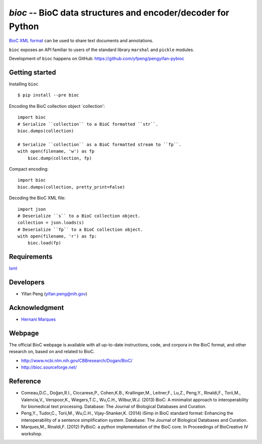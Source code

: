 `bioc` -- BioC data structures and encoder/decoder for Python
============================================

`BioC XML format <http://bioc.sourceforge.net/>`_ can be used to share
text documents and annotations.

``bioc`` exposes an API familiar to users of the standard library
``marshal`` and ``pickle`` modules.

Development of ``bioc`` happens on GitHub:
https://github.com/yfpeng/pengyifan-pybioc

Getting started
---------------

Installing ``bioc``

::

    $ pip install --pre bioc

Encoding the BioC collection object \`collection':

::

    import bioc
    # Serialize ``collection`` to a BioC formatted ``str``.
    bioc.dumps(collection)

    # Serialize ``collection`` as a BioC formatted stream to ``fp``.
    with open(filename, 'w') as fp
        bioc.dump(collection, fp)

Compact encoding:

::

    import bioc
    bioc.dumps(collection, pretty_print=False)

Decoding the BioC XML file:

::

    import json
    # Deserialize ``s`` to a BioC collection object.
    collection = json.loads(s)
    # Deserialize ``fp`` to a BioC collection object.
    with open(filename, 'r') as fp:
        bioc.load(fp)

Requirements
------------

`lxml <http://lxml.de/>`_

Developers
----------

-  Yifan Peng (yifan.peng@nih.gov)

Acknowledgment
--------------

-  `Hernani Marques <https://github.com/2mh/PyBioC/>`_

Webpage
-------

The official BioC webpage is available with all up-to-date instructions,
code, and corpora in the BioC format, and other research on, based on
and related to BioC.

-  http://www.ncbi.nlm.nih.gov/CBBresearch/Dogan/BioC/
-  http://bioc.sourceforge.net/

Reference
---------

-  Comeau,D.C., Doğan,R.I., Ciccarese,P., Cohen,K.B., Krallinger,M.,
   Leitner,F., Lu,Z., Peng,Y., Rinaldi,F., Torii,M., Valencia,V.,
   Verspoor,K., Wiegers,T.C., Wu,C.H., Wilbur,W.J. (2013) BioC: A
   minimalist approach to interoperability for biomedical text
   processing. Database: The Journal of Biological Databases and
   Curation.
-  Peng,Y., Tudor,C., Torii,M., Wu,C.H., Vijay-Shanker,K. (2014) iSimp
   in BioC standard format: Enhancing the interoperability of a sentence
   simplification system. Database: The Journal of Biological Databases
   and Curation.
-  Marques,M., Rinaldi,F. (2012) PyBioC: a python implementation of the
   BioC core. In Proceedings of BioCreative IV workshop.
